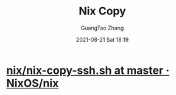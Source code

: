 :PROPERTIES:
:ID:       a0e6b4af-7976-4400-b426-acf512755224
:END:
#+TITLE: Nix Copy
#+AUTHOR: GuangTao Zhang
#+EMAIL: gtrunsec@hardenedlinux.org
#+DATE: 2021-08-21 Sat 18:19



* [[https://github.com/NixOS/nix/blob/master/tests/nix-copy-ssh.sh][nix/nix-copy-ssh.sh at master · NixOS/nix]]
